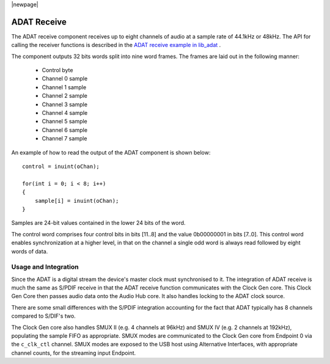 |newpage|

ADAT Receive
============

The ADAT receive component receives up to eight channels of audio at a sample rate
of 44.1kHz or 48kHz. The API for calling the receiver functions is
described in the `ADAT receive example in lib_adat <https://github.com/xmos/lib_adat/tree/develop/examples/app_adat_rx_example>`_ .

The component outputs 32 bits words split into nine word frames. The
frames are laid out in the following manner:

  * Control byte
  * Channel 0 sample
  * Channel 1 sample
  * Channel 2 sample
  * Channel 3 sample
  * Channel 4 sample
  * Channel 5 sample
  * Channel 6 sample
  * Channel 7 sample

An example of how to read the output of the ADAT component is shown below::

  control = inuint(oChan);

  for(int i = 0; i < 8; i++)
  {
      sample[i] = inuint(oChan);
  }

Samples are 24-bit values contained in the lower 24 bits of the word.

The control word comprises four control bits in bits [11..8] and the value 0b00000001 in bits [7..0].
This control word enables synchronization at a higher level, in that on the channel a single odd
word is always read followed by eight words of data.


Usage and Integration
---------------------

Since the ADAT is a digital stream the device's master clock must synchronised to it. The integration
of ADAT receive is much the same as S/PDIF receive in that the ADAT receive function communicates
with the Clock Gen core. This Clock Gen Core then passes audio data onto the Audio Hub core.
It also handles locking to the ADAT clock source.

There are some small differences with the S/PDIF integration accounting for the fact that ADAT
typically has 8 channels compared to S/DIF's two.

The Clock Gen core also handles SMUX II (e.g. 4 channels at 96kHz) and SMUX IV (e.g. 2 channels at
192kHz), populating the sample FIFO as appropriate. SMUX modes are communicated to the Clock Gen
core from Endpoint 0 via the ``c_clk_ctl`` channel.  SMUX modes are exposed to the USB host using
Alternative Interfaces, with appropriate channel counts, for the streaming input Endpoint.

